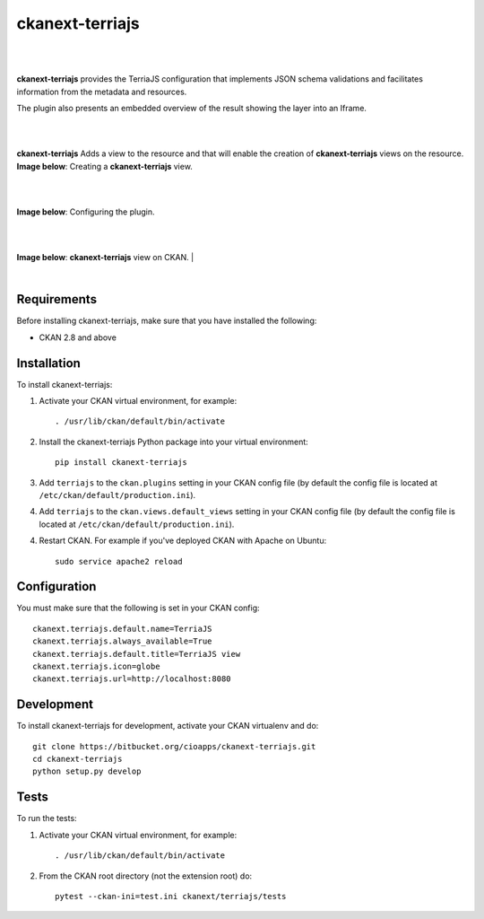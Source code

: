 ckanext-terriajs
=====================================

|
|

**ckanext-terriajs** provides the TerriaJS configuration that implements JSON schema validations and facilitates information from the metadata and resources.

The plugin also presents an embedded overview of the result showing the layer into an Iframe.

|
|

**ckanext-terriajs** Adds a view to the resource and that will enable the creation of **ckanext-terriajs** views on the resource.
**Image below**: Creating a **ckanext-terriajs** view.

|

.. image:: docs/img/creating_terriajs_view.png
    :alt: Creating a ckanext-terriajs view

|

**Image below**: Configuring the plugin.

|

.. image:: docs/img/config.jpg
    :alt: terriajs config

|

**Image below**: **ckanext-terriajs** view on CKAN.
|

.. image:: docs/img/terriajs_load.png
    :alt: Loaded view

|

Requirements
------------

Before installing ckanext-terriajs, make sure that you have installed the following:

* CKAN 2.8 and above


Installation
------------

To install ckanext-terriajs:

1. Activate your CKAN virtual environment, for example::

     . /usr/lib/ckan/default/bin/activate

2. Install the ckanext-terriajs Python package into your virtual environment::

     pip install ckanext-terriajs



3. Add ``terriajs`` to the ``ckan.plugins`` setting in your CKAN
   config file (by default the config file is located at
   ``/etc/ckan/default/production.ini``).

4. Add ``terriajs`` to the ``ckan.views.default_views`` setting in your CKAN
   config file (by default the config file is located at
   ``/etc/ckan/default/production.ini``).

4. Restart CKAN. For example if you've deployed CKAN with Apache on Ubuntu::

     sudo service apache2 reload



Configuration
-------------

You must make sure that the following is set in your CKAN config::

    ckanext.terriajs.default.name=TerriaJS
    ckanext.terriajs.always_available=True
    ckanext.terriajs.default.title=TerriaJS view
    ckanext.terriajs.icon=globe
    ckanext.terriajs.url=http://localhost:8080


Development
-----------
To install ckanext-terriajs for development, activate your CKAN virtualenv and do::

    git clone https://bitbucket.org/cioapps/ckanext-terriajs.git
    cd ckanext-terriajs
    python setup.py develop
    

Tests
-----
To run the tests:

1. Activate your CKAN virtual environment, for example::

     . /usr/lib/ckan/default/bin/activate


2. From the CKAN root directory (not the extension root) do::

    pytest --ckan-ini=test.ini ckanext/terriajs/tests

